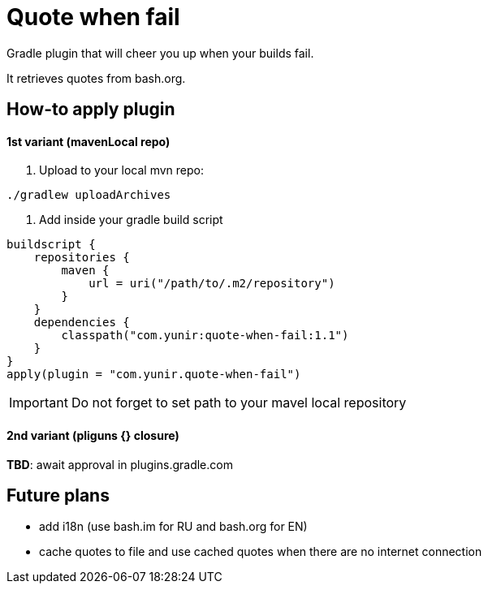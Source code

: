 = Quote when fail

Gradle plugin that will cheer you up when your builds fail.

It retrieves quotes from bash.org.

== How-to apply plugin

==== 1st variant (mavenLocal repo)

1. Upload to your local mvn repo:
[source,shell]
----
./gradlew uploadArchives
----
1. Add inside your gradle build script

[source,kotlin]
----

buildscript {
    repositories {
        maven {
            url = uri("/path/to/.m2/repository")
        }
    }
    dependencies {
        classpath("com.yunir:quote-when-fail:1.1")
    }
}
apply(plugin = "com.yunir.quote-when-fail")
----
IMPORTANT: Do not forget to set path to your mavel local repository

==== 2nd variant (pliguns {} closure)

**TBD**: await approval in plugins.gradle.com

== Future plans

* add i18n (use bash.im for RU and bash.org for EN)
* cache quotes to file and use cached quotes when there are no internet connection